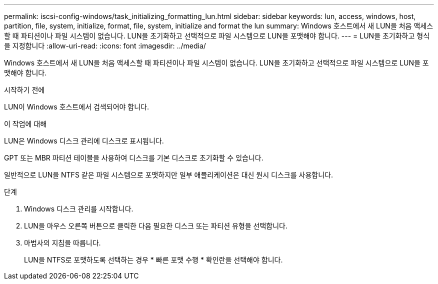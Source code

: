 ---
permalink: iscsi-config-windows/task_initializing_formatting_lun.html 
sidebar: sidebar 
keywords: lun, access, windows, host, partition, file, system, initialize, format, file, system, initialize and format the lun 
summary: Windows 호스트에서 새 LUN을 처음 액세스할 때 파티션이나 파일 시스템이 없습니다. LUN을 초기화하고 선택적으로 파일 시스템으로 LUN을 포맷해야 합니다. 
---
= LUN을 초기화하고 형식을 지정합니다
:allow-uri-read: 
:icons: font
:imagesdir: ../media/


[role="lead"]
Windows 호스트에서 새 LUN을 처음 액세스할 때 파티션이나 파일 시스템이 없습니다. LUN을 초기화하고 선택적으로 파일 시스템으로 LUN을 포맷해야 합니다.

.시작하기 전에
LUN이 Windows 호스트에서 검색되어야 합니다.

.이 작업에 대해
LUN은 Windows 디스크 관리에 디스크로 표시됩니다.

GPT 또는 MBR 파티션 테이블을 사용하여 디스크를 기본 디스크로 초기화할 수 있습니다.

일반적으로 LUN을 NTFS 같은 파일 시스템으로 포맷하지만 일부 애플리케이션은 대신 원시 디스크를 사용합니다.

.단계
. Windows 디스크 관리를 시작합니다.
. LUN을 마우스 오른쪽 버튼으로 클릭한 다음 필요한 디스크 또는 파티션 유형을 선택합니다.
. 마법사의 지침을 따릅니다.
+
LUN을 NTFS로 포맷하도록 선택하는 경우 * 빠른 포맷 수행 * 확인란을 선택해야 합니다.


